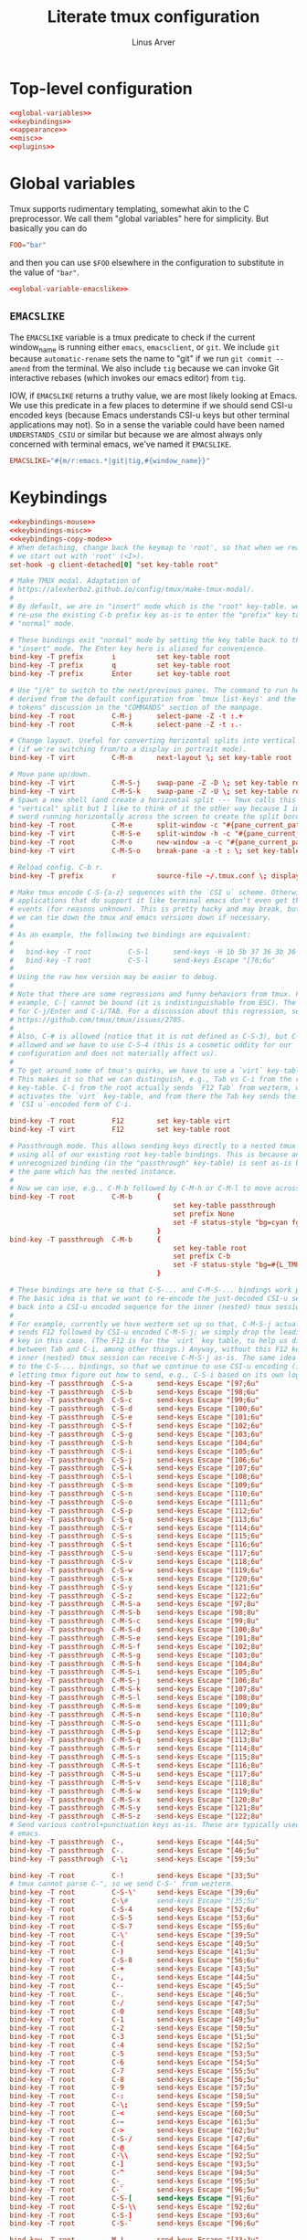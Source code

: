 #+TITLE: Literate tmux configuration
#+AUTHOR: Linus Arver
#+PROPERTY: header-args :noweb no-export
#+auto_tangle: t

* Top-level configuration

#+begin_src conf :tangle .tmux.conf
<<global-variables>>
<<keybindings>>
<<appearance>>
<<misc>>
<<plugins>>
#+end_src

* Global variables

Tmux supports rudimentary templating, somewhat akin to the C preprocessor. We
call them "global variables" here for simplicity. But basically you can do

#+begin_src conf
FOO="bar"
#+end_src

and then you can use =$FOO= elsewhere in the configuration to substitute in the
value of ="bar"=.

#+name: global-variables
#+begin_src conf
<<global-variable-emacslike>>
#+end_src

** =EMACSLIKE=

The =EMACSLIKE= variable is a tmux predicate to check if the current window_name
is running either =emacs=, =emacsclient=, or =git=. We include =git= because
=automatic-rename= sets the name to "git" if we run =git commit --amend= from the
terminal. We also include =tig= because we can invoke Git interactive rebases
(which invokes our emacs editor) from =tig=.

IOW, if =EMACSLIKE= returns a truthy value, we are most likely looking at Emacs.
We use this predicate in a few places to determine if we should send CSI-u
encoded keys (because Emacs understands CSI-u keys but other terminal
applications may not). So in a sense the variable could have been named
=UNDERSTANDS_CSIU= or similar but because we are almost always only concerned with
terminal emacs, we've named it =EMACSLIKE=.

#+name: global-variable-emacslike
#+begin_src conf
EMACSLIKE="#{m/r:emacs.*|git|tig,#{window_name}}"
#+end_src

* Keybindings

#+name: keybindings
#+begin_src conf
<<keybindings-mouse>>
<<keybindings-misc>>
<<keybindings-copy-mode>>
# When detaching, change back the keymap to 'root', so that when we reattach,
# we start out with 'root' (<I>).
set-hook -g client-detached[0] "set key-table root"

# Make TMUX modal. Adaptation of
# https://alexherbo2.github.io/config/tmux/make-tmux-modal/.
#
# By default, we are in "insert" mode which is the "root" key-table. we still
# re-use the existing C-b prefix key as-is to enter the "prefix" key-table, or
# "normal" mode.

# These bindings exit "normal" mode by setting the key table back to the root or
# "insert" mode. The Enter key here is aliased for convenience.
bind-key -T prefix       i          set key-table root
bind-key -T prefix       q          set key-table root
bind-key -T prefix       Enter      set key-table root

# Use "j/k" to switch to the next/previous panes. The command to run here was
# derived from the default configuration from `tmux list-keys' and the "special
# tokens" discussion in the "COMMANDS" section of the manpage.
bind-key -T root         C-M-j      select-pane -Z -t :.+
bind-key -T root         C-M-k      select-pane -Z -t :.-

# Change layout. Useful for converting horizontal splits into vertical splits
# (if we're switching from/to a display in portrait mode).
bind-key -T virt         C-M-m      next-layout \; set key-table root

# Move pane up/down.
bind-key -T virt         C-M-S-j    swap-pane -Z -D \; set key-table root
bind-key -T virt         C-M-S-k    swap-pane -Z -U \; set key-table root
# Spawn a new shell (and create a horizontal split --- Tmux calls this a
# "vertical" split but I like to think of it the other way because I imagine a
# sword running horizontally across the screen to create the split border).
bind-key -T root         C-M-e      split-window -c "#{pane_current_path}"
bind-key -T virt         C-M-S-e    split-window -h -c "#{pane_current_path}" \; set key-table root
bind-key -T root         C-M-o      new-window -a -c "#{pane_current_path}"
bind-key -T virt         C-M-S-o    break-pane -a -t : \; set key-table root

# Reload config. C-b r.
bind-key -T prefix       r          source-file ~/.tmux.conf \; display-message "\~/tmux.conf reloaded."

# Make tmux encode C-S-{a-z} sequences with the `CSI u` scheme. Otherwise,
# applications that do support it like terminal emacs don't even get these
# events (for reasons unknown). This is pretty hacky and may break, but at least
# we can tie down the tmux and emacs versions down if necessary.
#
# As an example, the following two bindings are equivalent:
#
#   bind-key -T root         C-S-l      send-keys -H 1b 5b 37 36 3b 36 75
#   bind-key -T root         C-S-l      send-keys Escape "[76;6u"
#
# Using the raw hex version may be easier to debug.
#
# Note that there are some regressions and funny behaviors from tmux. For
# example, C-[ cannot be bound (it is indistinguishable from ESC). The same goes
# for C-j/Enter and C-i/TAB. For a discussion about this regression, see
# https://github.com/tmux/tmux/issues/2705.
#
# Also, C-# is allowed (notice that it is not defined as C-S-3), but C-$ is not
# allowed and we have to use C-S-4 (this is a cosmetic oddity for our
# configuration and does not materially affect us).
#
# To get around some of tmux's quirks, we have to use a `virt` key-table.
# This makes it so that we can distinguish, e.g., Tab vs C-i from the root
# key-table. C-i from the root actually sends `F12 Tab` from wezterm, which
# activates the `virt` key-table, and from there the Tab key sends the
# `CSI u`-encoded form of C-i.

bind-key -T root         F12        set key-table virt
bind-key -T virt         F12        set key-table root

# Passthrough mode. This allows sending keys directly to a nested tmux instance
# using all of our existing root key-table bindings. This is because any
# unrecognized binding (in the "passthrough" key-table) is sent as-is by tmux to
# the pane which has the nested instance.
#
# Now we can use, e.g., C-M-b followed by C-M-h or C-M-l to move across windows.
bind-key -T root         C-M-b      {
										set key-table passthrough
										set prefix None
										set -F status-style "bg=cyan fg=#{L_TMUX_COLOR_CURSOR} none"
									}
bind-key -T passthrough  C-M-b      {
										set key-table root
										set prefix C-b
										set -F status-style "bg=#{L_TMUX_COLOR_TEXT} fg=#{L_TMUX_COLOR_CURSOR} none"
									}

# These bindings are here so that C-S-... and C-M-S-... bindings work properly.
# The basic idea is that we want to re-encode the just-decoded CSI-u sequence
# back into a CSI-u encoded sequence for the inner (nested) tmux session.
#
# For example, currently we have wezterm set up so that, C-M-S-j actually
# sends F12 followed by CSI-u encoded C-M-S-j; we simply drop the leading F12
# key in this case. (The F12 is for the `virt` key table, to help us distinguish
# between Tab and C-i, among other things.) Anyway, without this F12 key, the
# inner (nested) tmux session can receive C-M-S-j as-is. The same idea applies
# to the C-S-... bindings, so that we continue to use CSI-u encoding (instead of
# letting tmux figure out how to send, e.g., C-S-i based on its own logic).
bind-key -T passthrough  C-S-a      send-keys Escape "[97;6u"
bind-key -T passthrough  C-S-b      send-keys Escape "[98;6u"
bind-key -T passthrough  C-S-c      send-keys Escape "[99;6u"
bind-key -T passthrough  C-S-d      send-keys Escape "[100;6u"
bind-key -T passthrough  C-S-e      send-keys Escape "[101;6u"
bind-key -T passthrough  C-S-f      send-keys Escape "[102;6u"
bind-key -T passthrough  C-S-g      send-keys Escape "[103;6u"
bind-key -T passthrough  C-S-h      send-keys Escape "[104;6u"
bind-key -T passthrough  C-S-i      send-keys Escape "[105;6u"
bind-key -T passthrough  C-S-j      send-keys Escape "[106;6u"
bind-key -T passthrough  C-S-k      send-keys Escape "[107;6u"
bind-key -T passthrough  C-S-l      send-keys Escape "[108;6u"
bind-key -T passthrough  C-S-m      send-keys Escape "[109;6u"
bind-key -T passthrough  C-S-n      send-keys Escape "[110;6u"
bind-key -T passthrough  C-S-o      send-keys Escape "[111;6u"
bind-key -T passthrough  C-S-p      send-keys Escape "[112;6u"
bind-key -T passthrough  C-S-q      send-keys Escape "[113;6u"
bind-key -T passthrough  C-S-r      send-keys Escape "[114;6u"
bind-key -T passthrough  C-S-s      send-keys Escape "[115;6u"
bind-key -T passthrough  C-S-t      send-keys Escape "[116;6u"
bind-key -T passthrough  C-S-u      send-keys Escape "[117;6u"
bind-key -T passthrough  C-S-v      send-keys Escape "[118;6u"
bind-key -T passthrough  C-S-w      send-keys Escape "[119;6u"
bind-key -T passthrough  C-S-x      send-keys Escape "[120;6u"
bind-key -T passthrough  C-S-y      send-keys Escape "[121;6u"
bind-key -T passthrough  C-S-z      send-keys Escape "[122;6u"
bind-key -T passthrough  C-M-S-a    send-keys Escape "[97;8u"
bind-key -T passthrough  C-M-S-b    send-keys Escape "[98;8u"
bind-key -T passthrough  C-M-S-c    send-keys Escape "[99;8u"
bind-key -T passthrough  C-M-S-d    send-keys Escape "[100;8u"
bind-key -T passthrough  C-M-S-e    send-keys Escape "[101;8u"
bind-key -T passthrough  C-M-S-f    send-keys Escape "[102;8u"
bind-key -T passthrough  C-M-S-g    send-keys Escape "[103;8u"
bind-key -T passthrough  C-M-S-h    send-keys Escape "[104;8u"
bind-key -T passthrough  C-M-S-i    send-keys Escape "[105;8u"
bind-key -T passthrough  C-M-S-j    send-keys Escape "[106;8u"
bind-key -T passthrough  C-M-S-k    send-keys Escape "[107;8u"
bind-key -T passthrough  C-M-S-l    send-keys Escape "[108;8u"
bind-key -T passthrough  C-M-S-m    send-keys Escape "[109;8u"
bind-key -T passthrough  C-M-S-n    send-keys Escape "[110;8u"
bind-key -T passthrough  C-M-S-o    send-keys Escape "[111;8u"
bind-key -T passthrough  C-M-S-p    send-keys Escape "[112;8u"
bind-key -T passthrough  C-M-S-q    send-keys Escape "[113;8u"
bind-key -T passthrough  C-M-S-r    send-keys Escape "[114;8u"
bind-key -T passthrough  C-M-S-s    send-keys Escape "[115;8u"
bind-key -T passthrough  C-M-S-t    send-keys Escape "[116;8u"
bind-key -T passthrough  C-M-S-u    send-keys Escape "[117;8u"
bind-key -T passthrough  C-M-S-v    send-keys Escape "[118;8u"
bind-key -T passthrough  C-M-S-w    send-keys Escape "[119;8u"
bind-key -T passthrough  C-M-S-x    send-keys Escape "[120;8u"
bind-key -T passthrough  C-M-S-y    send-keys Escape "[121;8u"
bind-key -T passthrough  C-M-S-z    send-keys Escape "[122;8u"
# Send various control+punctuation keys as-is. These are typically used by
# emacs.
bind-key -T passthrough  C-,        send-keys Escape "[44;5u"
bind-key -T passthrough  C-.        send-keys Escape "[46;5u"
bind-key -T passthrough  C-\;       send-keys Escape "[59;5u"

bind-key -T root         C-!        send-keys Escape "[33;5u"
# tmux cannot parse C-", so we send C-S-' from wezterm.
bind-key -T root         C-S-\'     send-keys Escape "[39;6u"
bind-key -T root         C-\#       send-keys Escape "[35;5u"
bind-key -T root         C-S-4      send-keys Escape "[52;6u"
bind-key -T root         C-S-5      send-keys Escape "[53;6u"
bind-key -T root         C-S-7      send-keys Escape "[55;6u"
bind-key -T root         C-\'       send-keys Escape "[39;5u"
bind-key -T root         C-(        send-keys Escape "[40;5u"
bind-key -T root         C-)        send-keys Escape "[41;5u"
bind-key -T root         C-S-8      send-keys Escape "[56;6u"
bind-key -T root         C-+        send-keys Escape "[43;5u"
bind-key -T root         C-,        send-keys Escape "[44;5u"
bind-key -T root         C--        send-keys Escape "[45;5u"
bind-key -T root         C-.        send-keys Escape "[46;5u"
bind-key -T root         C-/        send-keys Escape "[47;5u"
bind-key -T root         C-0        send-keys Escape "[48;5u"
bind-key -T root         C-1        send-keys Escape "[49;5u"
bind-key -T root         C-2        send-keys Escape "[50;5u"
bind-key -T root         C-3        send-keys Escape "[51;5u"
bind-key -T root         C-4        send-keys Escape "[52;5u"
bind-key -T root         C-5        send-keys Escape "[53;5u"
bind-key -T root         C-6        send-keys Escape "[54;5u"
bind-key -T root         C-7        send-keys Escape "[55;5u"
bind-key -T root         C-8        send-keys Escape "[56;5u"
bind-key -T root         C-9        send-keys Escape "[57;5u"
bind-key -T root         C-:        send-keys Escape "[58;5u"
bind-key -T root         C-\;       send-keys Escape "[59;5u"
bind-key -T root         C-<        send-keys Escape "[60;5u"
bind-key -T root         C-=        send-keys Escape "[61;5u"
bind-key -T root         C->        send-keys Escape "[62;5u"
bind-key -T root         C-S-/      send-keys Escape "[47;6u"
bind-key -T root         C-@        send-keys Escape "[64;5u"
bind-key -T root         C-\\       send-keys Escape "[92;5u"
bind-key -T root         C-]        send-keys Escape "[93;5u"
bind-key -T root         C-^        send-keys Escape "[94;5u"
bind-key -T root         C-_        send-keys Escape "[95;5u"
bind-key -T root         C-`        send-keys Escape "[96;5u"
bind-key -T root         C-S-[      send-keys Escape "[91;6u"
bind-key -T root         C-S-\\     send-keys Escape "[92;6u"
bind-key -T root         C-S-]      send-keys Escape "[93;6u"
bind-key -T root         C-S-`      send-keys Escape "[96;6u"

bind-key -T root         M-!        send-keys Escape "[33;3u"
bind-key -T root         M-S-\'     send-keys Escape "[39;4u"
bind-key -T root         M-\#       send-keys Escape "[35;3u"
bind-key -T root         M-S-4      send-keys Escape "[52;4u"
bind-key -T root         M-S-5      send-keys Escape "[53;4u"
bind-key -T root         M-S-7      send-keys Escape "[55;4u"
bind-key -T root         M-\'       send-keys Escape "[39;3u"
bind-key -T root         M-(        send-keys Escape "[40;3u"
bind-key -T root         M-)        send-keys Escape "[41;3u"
bind-key -T root         M-S-8      send-keys Escape "[56;4u"
bind-key -T root         M-+        send-keys Escape "[43;3u"
bind-key -T root         M-,        send-keys Escape "[44;3u"
bind-key -T root         M--        send-keys Escape "[45;3u"
bind-key -T root         M-.        send-keys Escape "[46;3u"
bind-key -T root         M-/        send-keys Escape "[47;3u"
bind-key -T root         M-0        send-keys Escape "[48;3u"
bind-key -T root         M-1        send-keys Escape "[49;3u"
bind-key -T root         M-2        send-keys Escape "[50;3u"
bind-key -T root         M-3        send-keys Escape "[51;3u"
bind-key -T root         M-4        send-keys Escape "[52;3u"
bind-key -T root         M-5        send-keys Escape "[53;3u"
bind-key -T root         M-6        send-keys Escape "[54;3u"
bind-key -T root         M-7        send-keys Escape "[55;3u"
bind-key -T root         M-8        send-keys Escape "[56;3u"
bind-key -T root         M-9        send-keys Escape "[57;3u"
bind-key -T root         M-:        send-keys Escape "[58;3u"
bind-key -T root         M-\;       send-keys Escape "[59;3u"
bind-key -T root         M-<        send-keys Escape "[60;3u"
bind-key -T root         M-=        send-keys Escape "[61;3u"
bind-key -T root         M->        send-keys Escape "[62;3u"
bind-key -T root         M-S-/      send-keys Escape "[47;4u"
bind-key -T root         M-@        send-keys Escape "[64;3u"
bind-key -T root         M-[        send-keys Escape "[91;3u"
bind-key -T root         M-\\       send-keys Escape "[92;3u"
bind-key -T root         M-]        send-keys Escape "[93;3u"
bind-key -T root         M-^        send-keys Escape "[94;3u"
bind-key -T root         M-_        send-keys Escape "[95;3u"
bind-key -T root         M-`        send-keys Escape "[96;3u"
bind-key -T root         M-S-\\     send-keys Escape "[92;4u"
bind-key -T root         M-S-]      send-keys Escape "[93;4u"
bind-key -T root         M-S-`      send-keys Escape "[96;4u"

bind-key -T root         C-M-!      send-keys Escape "[33;7u"
bind-key -T root         C-M-S-\'   send-keys Escape "[39;8u"
bind-key -T root         C-M-\#     send-keys Escape "[35;7u"
bind-key -T root         C-M-S-4    send-keys Escape "[52;8u"
bind-key -T root         C-M-S-5    send-keys Escape "[53;8u"
bind-key -T root         C-M-S-7    send-keys Escape "[55;8u"
bind-key -T root         C-M-\'     send-keys Escape "[39;7u"
bind-key -T root         C-M-(      send-keys Escape "[40;7u"
bind-key -T root         C-M-)      send-keys Escape "[41;7u"
bind-key -T root         C-M-S-8    send-keys Escape "[56;8u"
bind-key -T root         C-M-+      send-keys Escape "[43;7u"
bind-key -T root         C-M-,      send-keys Escape "[44;7u"
bind-key -T root         C-M--      send-keys Escape "[45;7u"
bind-key -T root         C-M-.      send-keys Escape "[46;7u"
bind-key -T root         C-M-/      send-keys Escape "[47;7u"
bind-key -T root         C-M-0      send-keys Escape "[48;7u"
bind-key -T root         C-M-1      send-keys Escape "[49;7u"
bind-key -T root         C-M-2      send-keys Escape "[50;7u"
bind-key -T root         C-M-3      send-keys Escape "[51;7u"
bind-key -T root         C-M-4      send-keys Escape "[52;7u"
bind-key -T root         C-M-5      send-keys Escape "[53;7u"
bind-key -T root         C-M-6      send-keys Escape "[54;7u"
bind-key -T root         C-M-7      send-keys Escape "[55;7u"
bind-key -T root         C-M-8      send-keys Escape "[56;7u"
bind-key -T root         C-M-9      send-keys Escape "[57;7u"
bind-key -T root         C-M-:      send-keys Escape "[58;7u"
bind-key -T root         C-M-\;     send-keys Escape "[59;7u"
bind-key -T root         C-M-<      send-keys Escape "[60;7u"
bind-key -T root         C-M-=      send-keys Escape "[61;7u"
bind-key -T root         C-M->      send-keys Escape "[62;7u"
bind-key -T root         C-M-S-/    send-keys Escape "[47;8u"
bind-key -T root         C-M-@      send-keys Escape "[64;7u"
bind-key -T root         C-M-\\     send-keys Escape "[92;7u"
bind-key -T root         C-M-]      send-keys Escape "[93;7u"
bind-key -T root         C-M-^      send-keys Escape "[94;7u"
bind-key -T root         C-M-_      send-keys Escape "[95;7u"
bind-key -T root         C-M-`      send-keys Escape "[96;7u"
bind-key -T root         C-M-S-\\   send-keys Escape "[92;8u"
bind-key -T root         C-M-S-]    send-keys Escape "[93;8u"
bind-key -T root         C-M-S-`    send-keys Escape "[96;8u"

bind-key -T root         M-Tab      send-keys Escape "[9;3u"
bind-key -T root         M-S-Tab    send-keys Escape "[9;4u"
bind-key -T root         C-Tab      send-keys Escape "[9;5u"
bind-key -T root         C-S-Tab    send-keys Escape "[9;6u"
bind-key -T root         C-M-Tab    send-keys Escape "[9;7u"
bind-key -T root         C-M-S-Tab  send-keys Escape "[9;8u"

bind-key -T virt         C-y          if-shell -F $EMACSLIKE "send-keys Escape '[127;2u'" "send-keys BSpace" \; set key-table root
bind-key -T root         M-BSpace     send-keys Escape "[127;3u"
bind-key -T root         M-S-BSpace   send-keys Escape "[127;4u"
bind-key -T root         C-BSpace     send-keys Escape "[127;5u"
bind-key -T root         C-S-BSpace   send-keys Escape "[127;6u"
bind-key -T root         C-M-BSpace   send-keys Escape "[127;7u"
bind-key -T root         C-M-S-BSpace send-keys Escape "[127;8u"

# NOTE: tmux has a regression regarding `CSI u` support:
# https://github.com/tmux/tmux/issues/2705. This is one reason why we use code
# 13 (\r) instead of 10 (\n) for RET, because \r does not collide with C-j.
#
# C-z is ASCII 0x1a, which is what we send from wezterm for S-Enter.
bind-key -T virt         C-z         send-keys Escape "[13;2u" \; set key-table root
bind-key -T root         M-Enter     send-keys Escape "[13;3u"
bind-key -T root         M-S-Enter   send-keys Escape "[13;4u"
bind-key -T root         C-Enter     send-keys Escape "[13;5u"
bind-key -T root         C-S-Enter   send-keys Escape "[13;6u"
bind-key -T root         C-M-Enter   send-keys Escape "[13;7u"
bind-key -T root         C-M-S-Enter send-keys Escape "[13;8u"

bind-key -T root         M-Space     send-keys Escape "[32;3u"
bind-key -T root         M-S-Space   send-keys Escape "[32;4u"
bind-key -T root         C-Space     send-keys Escape "[32;5u"
bind-key -T root         C-S-Space   send-keys Escape "[32;6u"
bind-key -T root         C-M-Space   send-keys Escape "[32;7u"
bind-key -T root         C-M-S-Space send-keys Escape "[32;8u"

# Special handling of "Escape" to avoid conflicting with itself.
bind-key -T virt         C-]         send-keys Escape "[27;2u" \; set key-table root  # S-ESC
bind-key -T virt         C-^         send-keys Escape "[27;3u" \; set key-table root  # M-ESC
bind-key -T virt         C-_         send-keys Escape "[27;4u" \; set key-table root  # M-S-ESC
bind-key -T virt         C-Escape     send-keys Escape "[27;5u" \; set key-table root
bind-key -T virt         C-S-Escape   send-keys Escape "[27;6u" \; set key-table root
bind-key -T virt         C-M-Escape   send-keys Escape "[27;7u" \; set key-table root
bind-key -T virt         C-M-S-Escape send-keys Escape "[27;8u" \; set key-table root

# Special handling of "C-@" to map it to something other than the traditional
# NUL "\x00" byte.
bind-key -T virt         C-@        send-keys Escape "[64;5u" \; set key-table root

# Special handling of "[" to avoid conflicting with Escape key.
bind-key -T virt         M-[        send-keys Escape "[91;3u" \; set key-table root
bind-key -T virt         M-S-[      send-keys Escape "[91;4u" \; set key-table root
bind-key -T virt         C-[        send-keys Escape "[91;5u" \; set key-table root
bind-key -T virt         C-S-[      send-keys Escape "[91;6u" \; set key-table root
bind-key -T virt         C-M-[      send-keys Escape "[91;7u" \; set key-table root
bind-key -T virt         C-M-S-[    send-keys Escape "[91;8u" \; set key-table root

# Special handling of "i" to avoid conflicting with Tab key.
bind-key -T virt         C-M-i      send-keys Escape "[105;7u" \; set key-table root
bind-key -T virt         C-M-S-i    send-keys Escape "[105;8u" \; set key-table root

# Special handling of "m" to avoid conflicting with Enter key.
bind-key -T virt         C-M-S-m    send-keys Escape "[109;8u" \; set key-table root

# Buggy keys in tmux where there is no way to disambiguate these keys from TAB or RET.
bind-key -T virt         C-i        if-shell -F $EMACSLIKE "send-keys Escape '[105;5u'" "send-keys -H 09" \; set key-table root
bind-key -T virt         C-m        if-shell -F $EMACSLIKE "send-keys Escape '[109;5u'" "send-keys -H 0d" \; set key-table root

bind-key -T root         C-S-a      send-keys Escape  "[97;6u"
bind-key -T root         C-S-b      send-keys Escape  "[97;6u"
bind-key -T root         C-S-c      send-keys Escape  "[99;6u"
bind-key -T root         C-S-d      send-keys Escape  "[100;6u"
bind-key -T root         C-S-e      send-keys Escape  "[101;6u"
bind-key -T root         C-S-f      send-keys Escape  "[102;6u"
bind-key -T root         C-S-g      send-keys Escape  "[103;6u"
bind-key -T root         C-S-h      send-keys Escape  "[104;6u"
bind-key -T root         C-S-i      send-keys Escape  "[105;6u"
bind-key -T root         C-S-j      send-keys Escape  "[106;6u"
bind-key -T root         C-S-k      send-keys Escape  "[107;6u"
bind-key -T root         C-S-l      send-keys Escape  "[108;6u"
bind-key -T root         C-S-m      send-keys Escape  "[109;6u"
bind-key -T root         C-S-n      send-keys Escape  "[110;6u"
bind-key -T root         C-S-o      send-keys Escape  "[111;6u"
bind-key -T root         C-S-p      send-keys Escape  "[112;6u"
bind-key -T root         C-S-q      send-keys Escape  "[113;6u"
bind-key -T root         C-S-r      send-keys Escape  "[114;6u"
bind-key -T root         C-S-s      send-keys Escape  "[115;6u"
bind-key -T root         C-S-t      send-keys Escape  "[116;6u"
bind-key -T root         C-S-u      send-keys Escape  "[117;6u"
bind-key -T root         C-S-v      send-keys Escape  "[118;6u"
bind-key -T root         C-S-w      send-keys Escape  "[119;6u"
bind-key -T root         C-S-x      send-keys Escape  "[120;6u"
bind-key -T root         C-S-y      send-keys Escape  "[121;6u"
bind-key -T root         C-S-z      send-keys Escape  "[122;6u"

# Switch to left/right window.
bind-key -T root         C-M-h      previous-window
bind-key -T root         C-M-l      next-window

# Move window left/right. We have to take care when we are at the edge
# (wraparound) to make the movement more intuitive.
#
# E.g., for C-M-S-h, if we're already at the leftmost window, we cannot just
# swap with the "-1" target window because now the last window is at the front,
# when ideally it would be the second-to-last window.
bind-key -T virt         C-M-S-h    run-shell '~/syscfg/script/tmux_move_pane.sh \
	"#{session_name}" \
	"#{window_index}" \
	"LEFT"'
bind-key -T virt         C-M-S-l    run-shell '~/syscfg/script/tmux_move_pane.sh \
	"#{session_name}" \
	"#{window_index}" \
	"RIGHT"'

# Move across sessions.
bind-key -T root         C-M-n      switch-client -n

# Show all windows in the current session in a tree view. Think of
# this as a "vertical window list" alternative to the horizontal window list in
# the status bar, which can get difficult to determine just how many windows
# there actually are in the current session.
bind-key -T root         C-M-w      run-shell -C "choose-tree -Z -w -f'##{==:##{session_name},#{session_name}}'"

# Paste from the the tmux buffer.
bind-key -T root         C-M-p      paste-buffer

# Open double-clicked word. See tmux_mouse_word_handler.sh for more information.
bind-key -T root         DoubleClick1Pane     run-shell '~/syscfg/script/tmux_mouse_word_handler.sh \
	"#{pane_id}" \
	"#{pane_current_path}" \
	"#{mouse_word}"'
bind-key -T copy-mode-vi DoubleClick1Pane     run-shell '~/syscfg/script/tmux_mouse_word_handler.sh \
	"#{pane_id}" \
	"#{pane_current_path}" \
	"#{mouse_word}" \
	exit-copy-mode '
#+end_src

** Mouse-related

#+name: keybindings-mouse
#+begin_src conf
<<mouse-mode>>
<<disable-mouse-wheel>>
#+end_src

*** Mouse mode

Allow binding of mouse events as keys. As a side effect, this also changes the
behavior of the mouse wheel from scrolling through the command history to
scrolling back into the buffer (copy-mode).

The main reason we want to enable the mouse is because it allows us to resize
tmux panes and emacs windows with the mouse. While we don't have to do this
frequently, it does come in handy when we need it.

#+name: mouse-mode
#+begin_src conf
set -gw mouse on
#+end_src

*** Disable mouse wheel

Disable the mouse wheel in the status bar, because by default it is used to
switch windows (why would anyone want to work this way?).

See https://superuser.com/a/1492302.

#+name: disable-mouse-wheel
#+begin_src conf
unbind-key -T root WheelUpStatus
unbind-key -T root WheelDownStatus
#+end_src

** copy-mode bindings

=copy-mode= is amazing because it lets us copy things out of terminal
applications, where those applications may not allow us to copy things out. For
example, we can use this mode to copy things out of emacs's minibuffer
completion menu.

This mode also lets us effectively treat all tmux panes as a kind of read-only
buffer, because inside each pane we can always scroll back to see what we missed
or need to copy out for reference.

*** Enter copy-mode

#+header: :noweb-ref  keybindings-copy-mode
#+begin_src conf
bind-key -T virt         C-M-S-y    copy-mode \; set key-table root
#+end_src

*** Vi-mode bindings in copy-mode

Use vi-style key bindings in copy mode. That is, turn on copy-mode-vi bindings
in copy-mode that already come out of the box for tmux; see =tmux list-keys=.

#+header: :noweb-ref  keybindings-copy-mode
#+begin_src conf
set -gw mode-keys vi
#+end_src

*** Selection and copying

#+header: :noweb-ref  keybindings-copy-mode
#+begin_src conf
bind-key -T copy-mode-vi y          send-keys -X copy-selection
bind-key -T copy-mode-vi v          send-keys -X begin-selection
bind-key -T copy-mode-vi Escape     send-keys -X clear-selection
#+end_src

*** Navigation

Move around more quickly. We can also use PGUP and PGDOWN to move by entire
pages if needed.

#+header: :noweb-ref  keybindings-copy-mode
#+begin_src conf
bind-key -T copy-mode-vi BSpace     send-keys -X -N 10 cursor-up
bind-key -T copy-mode-vi Space      send-keys -X -N 10 cursor-down
#+end_src

** Miscellaneous

#+name: keybindings-misc
#+begin_src conf
<<esc-no-delay>>
#+end_src

*** Don't wait for additional keys after pressing ESC

By default tmux waits a little bit after the ESC key is pressed, presumably to
wait for events that trickle in from terminals that might send the ESC key a bit
prematurely.

However on WezTerm (and probably other modern terminals), there has been no
noticeable usability issues when we disable this delay. So disable it
altogether.

#+name: esc-no-delay
#+begin_src conf
set -s escape-time 0
#+end_src

* Appearance

#+name: appearance
#+begin_src conf
# Make messages appear for 4 seconds by default.
set -g display-time 4000

# Automatically re-balance panes after they are created and/or deleted.
set-hook -g after-split-window  "select-layout -E"
set-hook -g pane-exited         "select-layout -E"

# Use 24-bit colors.
set -g default-terminal "wezterm"

# Set background color for status bar.
set -gF status-style "bg=#{L_TMUX_COLOR_TEXT} fg=#{L_TMUX_COLOR_CURSOR} none"

# This sets the color for the name of the session (#{session_name}).
set -gF status-left-style "bg=#{L_TMUX_COLOR_CURSOR} fg=#{L_TMUX_COLOR_TEXT} bold"

# Colorize window names.
set -gw window-status-current-format "#(~/syscfg/script/tmux_get_window_format.sh \
    '#{pane_current_command}'\
    '#{pane_current_path}'\
    '#{window_name}'\
    '#{window_id}'\
    '#{pane_id}'\
    '#{window_flags}'\
    '#{window_panes}'\
    1)"
set -gw window-status-format "#(~/syscfg/script/tmux_get_window_format.sh \
    '#{pane_current_command}'\
    '#{pane_current_path}'\
    '#{window_name}'\
    '#{window_id}'\
    '#{pane_id}'\
    '#{window_flags}'\
    '#{window_panes}'\
    0)"

# Set window name to either the current path when at a shell prompt, or to the
# name of the executable when running it.
# See https://stackoverflow.com/a/68043814/437583.
set -g status-interval 1
set -gw automatic-rename on
# If the current command is zsh (our usual shell), then use the current path as
# the name. Otherwise just use the command name instead.
set -g automatic-rename-format "#(~/syscfg/script/tmux_get_window_format.sh \
    '#{pane_current_command}'\
    '#{pane_current_path}'\
    '#{window_name}'\
    '#{window_id}'\
    '#{pane_id}'\
    '#{window_flags}'\
    '#{window_panes}'\
    0)"

# Set colors for window titles in general.
set -gw window-status-style "fg=black"

# Highlight current active window in the status bar. See
# https://unix.stackexchange.com/q/210174/72230.
set -gw window-status-current-style "fg=black bold"

# Set colors for pane split borders.
set -g pane-active-border-style "bg=white  fg=white"
set -g pane-border-style        "bg=black  fg=white"

# Set colors for the active pane. For some reason this option is named
# "window-active-style" but it actually only affects the active pane within a
# window.
set -gw window-active-style "bg=brightblack fg=white"
set -gw window-style "bg=black fg=brightwhite"

set -g status-left "#(~/syscfg/script/tmux_get_status.sh \
    '#{session_name}'\
    '#{pane_mode}'\
    '#{client_key_table}')"
set -g status-right ""

# Set colors for copy-mode selections.
set -gw mode-style "fg=black bg=brightgreen bold"

# Change default unused space character from ".".
set -gw fill-character "╳"

# Ask terminal if focus events are supported and if so, pass focus events to
# applications. This makes terminal emacs aware that it loses focus when we
# switch away from it from tmux (e.g., when we move to a different pane).
set -g focus-events on

# Explicitly set status line height, where "on" means 1 row. This can be "2, 3,
# 4 or 5". In the future if we want to show more information we can set this to
# "2". See https://stackoverflow.com/a/56215242/437583.
set -g status on

set -g window-status-separator " "

# Don't set limits on status line portion lengths. This way, if either
# status-left or status-right gets too long, they don't get truncated by tmux.
set -g status-left-length 0
set -g status-right-length 0

# Automatically renumber windows if one is closed, so that there are no "gaps"
# in between. See https://unix.stackexchange.com/a/51879/72230.
set -g renumber-windows on
#+end_src

* Miscellaneous

#+name: misc
#+begin_src conf
# Turn off wrapping when searching in copy-mode (mimic behavior in less(1)).
set -g wrap-search off

# Set history to 10K lines.
set -g history-limit 10000

# Avoid "clipetty--emit: Opening output file: Permission denied, /dev/pts/0".
# See https://github.com/hlissner/doom-emacs/issues/3674#issuecomment-670840781
# and
# https://github.com/spudlyo/clipetty/blame/01b39044b9b65fa4ea7d3166f8b1ffab6f740362/README.md#L160.
set -ag update-environment "SSH_TTY"

# Allow OSC52 to set the clipboard.
set -g set-clipboard on
#+end_src

* Plugins

#+name: plugins
#+begin_src conf
# List of plugins.
set -g @plugin "tmux-plugins/tpm"
# Save tmux sessions manually with `prefix + C-s` (save) and `prefix + C-r`
# (restore) .
set -g @plugin "tmux-plugins/tmux-resurrect"
	# Restore what was readable in each pane.
	set -g @resurrect-capture-pane-contents 'on'
# Fuzzy-find words in tmux buffer. Replaces our previous use of tmux-thumbs.
set -g @plugin 'laktak/extrakto'
	# Set the key chord (in the root key-table) used to call extrakto. The
	# "upstream recommended" way is to just set the setting like this:
	#
	#   set -g @extrakto_key <KEY>
	#
	# but this in turn sets the binding in the `prefix` key table, which is not
	# what we want. So we set our own binding here directly.
	set -g @extrakto_key none
	bind-key -T root         C-M-y      run-shell "~/.tmux/plugins/extrakto/scripts/open.sh \"#{pane_id}\""
	# Force using a split (so that we don't obscure what we want to grab).
	set -g @extrakto_split_direction 'v'
	set -g @extrakto_copy_key "tab"      # use tab to copy to clipboard
	set -g @extrakto_insert_key "enter"  # use enter to insert selection
	set -g @extrakto_clip_tool_run "fg"
	set -g @extrakto_clip_tool "~/syscfg/script/osc52"
# Initialize TMUX plugin manager (keep this line at the very bottom of tmux.conf)
run "~/.tmux/plugins/tpm/tpm"
#+end_src

